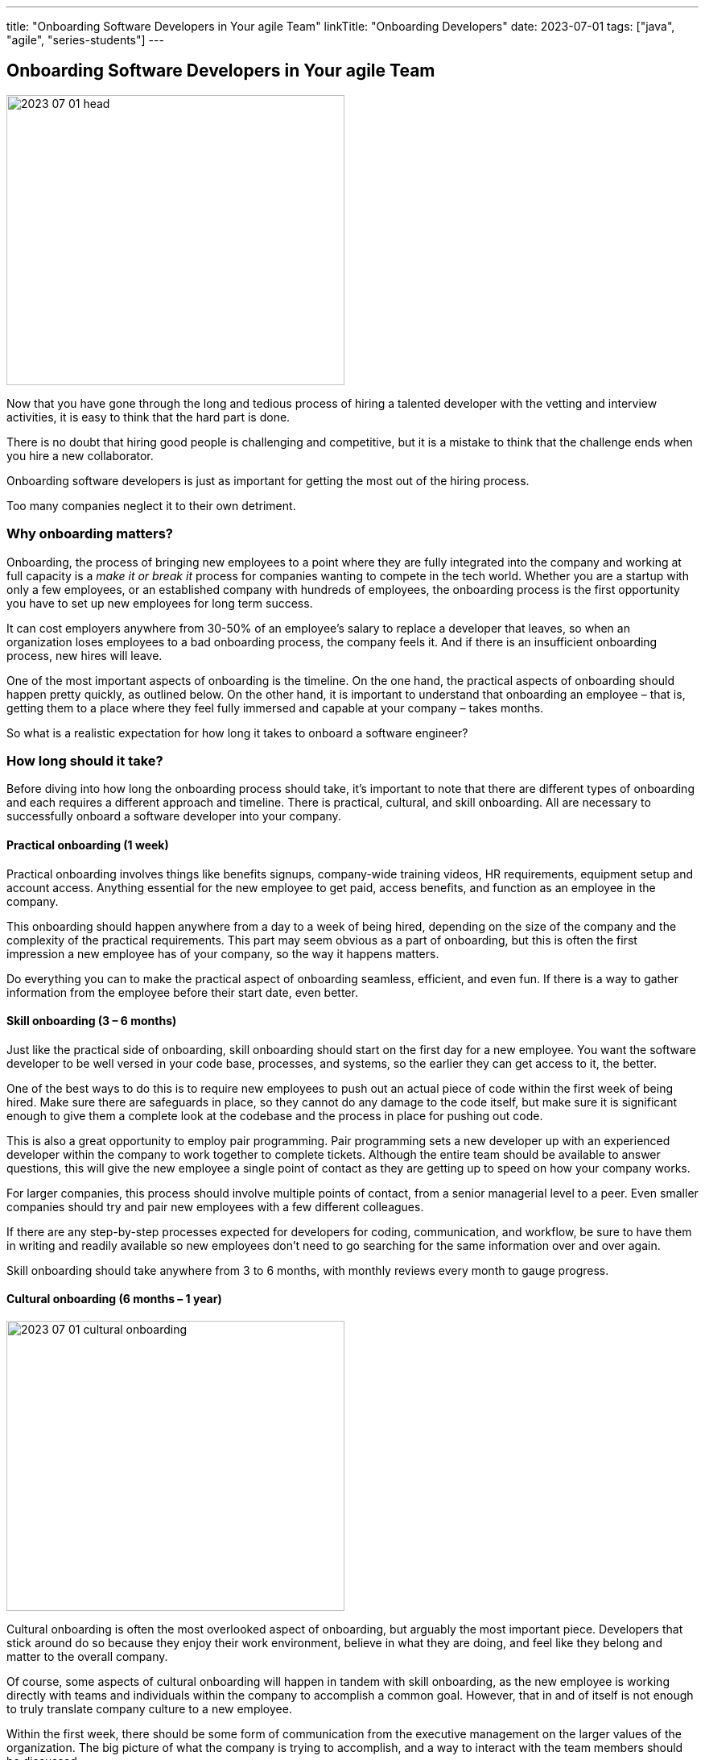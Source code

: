 ---
title: "Onboarding Software Developers in Your agile Team"
linkTitle: "Onboarding Developers"
date: 2023-07-01
tags: ["java", "agile", "series-students"]
---

== Onboarding Software Developers in Your agile Team
:author: Marcel Baumann
:email: <marcel.baumann@tangly.net>
:homepage: https://www.tangly.net/
:company: https://www.tangly.net/[tangly llc]

image::2023-07-01-head.png[width=420,height=360,role=left]

Now that you have gone through the long and tedious process of hiring a talented developer with the vetting and interview activities, it is easy to think that the hard part is done.

There is no doubt that hiring good people is challenging and competitive, but it is a mistake to think that the challenge ends when you hire a new collaborator.

Onboarding software developers is just as important for getting the most out of the hiring process.

Too many companies neglect it to their own detriment.

=== Why onboarding matters?

Onboarding, the process of bringing new employees to a point where they are fully integrated into the company and working at full capacity is a _make it or break it_ process for companies wanting to compete in the tech world.
Whether you are a startup with only a few employees, or an established company with hundreds of employees, the onboarding process is the first opportunity you have to set up new employees for long term success.

It can cost employers anywhere from 30-50% of an employee’s salary to replace a developer that leaves, so when an organization loses employees to a bad onboarding process, the company feels it.
And if there is an insufficient onboarding process, new hires will leave.

One of the most important aspects of onboarding is the timeline.
On the one hand, the practical aspects of onboarding should happen pretty quickly, as outlined below.
On the other hand, it is important to understand that onboarding an employee – that is, getting them to a place where they feel fully immersed and capable at your company – takes months.

So what is a realistic expectation for how long it takes to onboard a software engineer?

=== How long should it take?

Before diving into how long the onboarding process should take, it’s important to note that there are different types of onboarding and each requires a different approach and timeline.
There is practical, cultural, and skill onboarding.
All are necessary to successfully onboard a software developer into your company.

==== Practical onboarding (1 week)

Practical onboarding involves things like benefits signups, company-wide training videos, HR requirements, equipment setup and account access.
Anything essential for the new employee to get paid, access benefits, and function as an employee in the company.

This onboarding should happen anywhere from a day to a week of being hired, depending on the size of the company and the complexity of the practical requirements.
This part may seem obvious as a part of onboarding, but this is often the first impression a new employee has of your company, so the way it happens matters.

Do everything you can to make the practical aspect of onboarding seamless, efficient, and even fun.
If there is a way to gather information from the employee before their start date, even better.

==== Skill onboarding (3 – 6 months)

Just like the practical side of onboarding, skill onboarding should start on the first day for a new employee.
You want the software developer to be well versed in your code base, processes, and systems, so the earlier they can get access to it, the better.

One of the best ways to do this is to require new employees to push out an actual piece of code within the first week of being hired.
Make sure there are safeguards in place, so they cannot do any damage to the code itself, but make sure it is significant enough to give them a complete look at the codebase and the process in place for pushing out code.

This is also a great opportunity to employ pair programming.
Pair programming sets a new developer up with an experienced developer within the company to work together to complete tickets.
Although the entire team should be available to answer questions, this will give the new employee a single point of contact as they are getting up to speed on how your company works.

For larger companies, this process should involve multiple points of contact, from a senior managerial level to a peer.
Even smaller companies should try and pair new employees with a few different colleagues.

If there are any step-by-step processes expected for developers for coding, communication, and workflow, be sure to have them in writing and readily available so new employees don’t need to go searching for the same information over and over again.

Skill onboarding should take anywhere from 3 to 6 months, with monthly reviews every month to gauge progress.

==== Cultural onboarding (6 months – 1 year)

image::2023-07-01-cultural-onboarding.jpg[width=420,height=360,role=left]

Cultural onboarding is often the most overlooked aspect of onboarding, but arguably the most important piece.
Developers that stick around do so because they enjoy their work environment, believe in what they are doing, and feel like they belong and matter to the overall company.

Of course, some aspects of cultural onboarding will happen in tandem with skill onboarding, as the new employee is working directly with teams and individuals within the company to accomplish a common goal.
However, that in and of itself is not enough to truly translate company culture to a new employee.

Within the first week, there should be some form of communication from the executive management on the larger values of the organization.
The big picture of what the company is trying to accomplish, and a way to interact with the team members should be discussed.

If you are a small company, this can be as simple as a lunch or coffee with the founder.
For mid-size or large companies, it may need to be more formal.
However, if at all possible, this should happen in person, even for remote workers.

We always suggest that new employees do their first two to four weeks of employment on site, if possible.

If you are working with a near source team and flying them up to headquarters is not realistic, then make a plan to spend a week or two with the new employees.
Cultural onboarding is about relationship building, and doing so in-person makes a difference.

=== Best practices for onboarding

As a rule, companies of any size should see the first six months as an employees onboarding period.
Helping employees get acclimated is a necessary step to seeing the return on the sizable investment made in hiring a software developer in the first place.

Here are a few simple practices for successful onboarding:

* Give them an early coding assignment that matters.
* Give them access to process, practices, systems, and people right away.
* Get them connected to peers through pair programming, mob programming, and coding dojos.
* Give them a feedback loop through regular reviews.
* Give them time to reach their potential.

=== Lessons Learnt

Advanced approaches can reduce training and improve cultural match.

[TIP]
====
InnerSource <<inner-source>> <<inner-source-patterns>> is a software development strategy that applies open source best practices to proprietary code.

InnerSource can help establish an open source culture within an organization while retaining software for internal use.

Teams use InnerSource to increase visibility, strengthen collaboration, and break down silos.
====

[bibliography]
=== Links

- [[[inner-source, 1]]] https://about.gitlab.com/topics/version-control/what-is-innersource/[What is Inner Source?]
Gitlab. 2022.
- [[[inner-source-patterns, 2]]] https://patterns.innersourcecommons.org/[Inner Source Patterns]
Gitlab. 2022.
